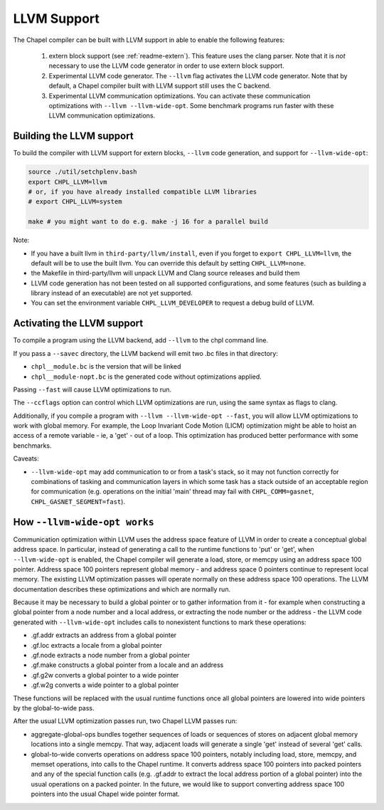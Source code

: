 .. _readme-llvm:

============
LLVM Support
============

The Chapel compiler can be built with LLVM support in able to enable
the following features:

 1) extern block support (see :ref:`readme-extern`). This feature uses the clang
    parser. Note that it is *not* necessary to use the LLVM code generator in
    order to use extern block support.

 2) Experimental LLVM code generator. The ``--llvm`` flag activates the LLVM
    code generator. Note that by default, a Chapel compiler built with LLVM
    support still uses the C backend.

 3) Experimental LLVM communication optimizations. You can activate these
    communication optimizations with ``--llvm --llvm-wide-opt``. Some
    benchmark programs run faster with these LLVM communication optimizations.

-------------------------
Building the LLVM support
-------------------------

To build the compiler with LLVM support for extern blocks, ``--llvm`` code
generation, and support for ``--llvm-wide-opt``:

.. code-block:: sh

  source ./util/setchplenv.bash
  export CHPL_LLVM=llvm
  # or, if you have already installed compatible LLVM libraries
  # export CHPL_LLVM=system

  make # you might want to do e.g. make -j 16 for a parallel build

Note:

* If you have a built llvm in ``third-party/llvm/install``, even if you forget
  to ``export CHPL_LLVM=llvm``, the default will be to use the built llvm.  You
  can override this default by setting ``CHPL_LLVM=none``.

* the Makefile in third-party/llvm will unpack LLVM and Clang source releases
  and build them

* LLVM code generation has not been tested on all supported configurations,
  and some features (such as building a library instead of an executable)
  are not yet supported.

* You can set the environment variable ``CHPL_LLVM_DEVELOPER``
  to request a debug build of LLVM.

---------------------------
Activating the LLVM support
---------------------------

To compile a program using the LLVM backend, add ``--llvm`` to the chpl command
line.

If you pass a ``--savec`` directory, the LLVM backend will emit two .bc files
in that directory:

* ``chpl__module.bc`` is the version that will be linked
* ``chpl__module-nopt.bc`` is the generated code without optimizations applied.

Passing ``--fast`` will cause LLVM optimizations to run.

The ``--ccflags`` option can control which LLVM optimizations are run, using the
same syntax as flags to clang.

Additionally, if you compile a program with ``--llvm --llvm-wide-opt
--fast``, you will allow LLVM optimizations to work with global memory.
For example, the Loop Invariant Code Motion (LICM) optimization might be
able to hoist an access of a remote variable - ie, a 'get' - out of a
loop.  This optimization has produced better performance with some
benchmarks.

Caveats:

* ``--llvm-wide-opt`` may add communication to or from a task's stack, so it
  may not function correctly for combinations of tasking and communication
  layers in which some task has a stack outside of an acceptable region for
  communication (e.g. operations on the initial 'main' thread may fail with
  ``CHPL_COMM=gasnet``, ``CHPL_GASNET_SEGMENT=fast``).

-----------------------------
How ``--llvm-wide-opt works``
-----------------------------

Communication optimization within LLVM uses the address space feature of LLVM
in order to create a conceptual global address space. In particular, instead of
generating a call to the runtime functions to 'put' or 'get', when
``--llvm-wide-opt`` is enabled, the Chapel compiler will generate a load,
store, or memcpy using an address space 100 pointer. Address space 100 pointers
represent global memory - and address space 0 pointers continue to represent
local memory. The existing LLVM optimization passes will operate normally on
these address space 100 operations. The LLVM documentation describes these
optimizations and which are normally run.

Because it may be necessary to build a global pointer or to gather information
from it - for example when constructing a global pointer from a node number and
a local address, or extracting the node number or the address - the LLVM code
generated with ``--llvm-wide-opt`` includes calls to nonexistent functions to
mark these operations:

* .gf.addr extracts an address from a global pointer
* .gf.loc extracts a locale from a global pointer
* .gf.node extracts a node number from a global pointer
* .gf.make constructs a global pointer from a locale and an address
* .gf.g2w converts a global pointer to a wide pointer
* .gf.w2g converts a wide pointer to a global pointer

These functions will be replaced with the usual runtime functions once all
global pointers are lowered into wide pointers by the global-to-wide pass.

After the usual LLVM optimization passes run, two Chapel LLVM passes run:

* aggregate-global-ops bundles together sequences of loads or sequences of
  stores on adjacent global memory locations into a single memcpy. That way,
  adjacent loads will generate a single 'get' instead of several 'get' calls.

* global-to-wide converts operations on address space 100 pointers, notably
  including load, store, memcpy, and memset operations, into calls to the
  Chapel runtime. It converts address space 100 pointers into packed pointers
  and any of the special function calls (e.g. .gf.addr to extract the local
  address portion of a global pointer) into the usual operations on a packed
  pointer. In the future, we would like to support converting address space 100
  pointers into the usual Chapel wide pointer format.

